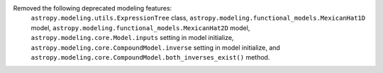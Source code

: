 Removed the following deprecated modeling features:
    ``astropy.modeling.utils.ExpressionTree`` class,
    ``astropy.modeling.functional_models.MexicanHat1D`` model,
    ``astropy.modeling.functional_models.MexicanHat2D`` model,
    ``astropy.modeling.core.Model.inputs`` setting in model initialize,
    ``astropy.modeling.core.CompoundModel.inverse`` setting in model initialize, and
    ``astropy.modeling.core.CompoundModel.both_inverses_exist()`` method.
